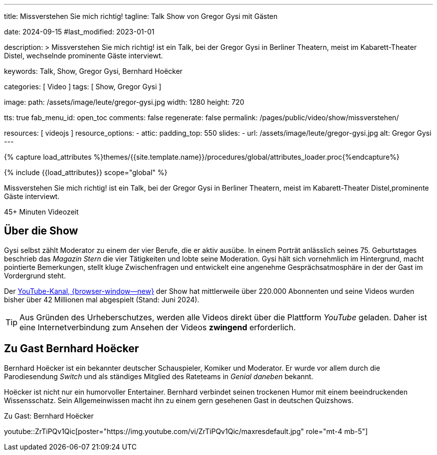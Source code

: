 ---
title:                                  Missverstehen Sie mich richtig!
tagline:                                Talk Show von Gregor Gysi mit Gästen

date:                                   2024-09-15
#last_modified:                         2023-01-01

description: >
                                        Missverstehen Sie mich richtig! ist ein Talk, bei der Gregor Gysi in
                                        Berliner Theatern, meist im Kabarett-Theater Distel, wechselnde prominente
                                        Gäste interviewt.

keywords:                               Talk, Show, Gregor Gysi,
                                        Bernhard Hoëcker


categories:                             [ Video ]
tags:                                   [ Show, Gregor Gysi ]

image:
  path:                                 /assets/image/leute/gregor-gysi.jpg
  width:                                1280
  height:                               720

tts:                                    true
fab_menu_id:                            open_toc
comments:                               false
regenerate:                             false
permalink:                              /pages/public/video/show/missverstehen/

resources:                              [ videojs ]
resource_options:
  - attic:
      padding_top:                      550
      slides:
        - url:                          /assets/image/leute/gregor-gysi.jpg
          alt:                          Gregor Gysi
---

// Page Initializer
// =============================================================================
// Enable the Liquid Preprocessor
:page-liquid:

// Set (local) page attributes here
// -----------------------------------------------------------------------------
// :page--attr:                         <attr-value>

//  Load Liquid procedures
// -----------------------------------------------------------------------------
{% capture load_attributes %}themes/{{site.template.name}}/procedures/global/attributes_loader.proc{%endcapture%}

// Load page attributes
// -----------------------------------------------------------------------------
{% include {{load_attributes}} scope="global" %}


// Page content
// ~~~~~~~~~~~~~~~~~~~~~~~~~~~~~~~~~~~~~~~~~~~~~~~~~~~~~~~~~~~~~~~~~~~~~~~~~~~~~
[role="dropcap"]
Missverstehen Sie mich richtig! ist ein Talk, bei der Gregor Gysi in
Berliner Theatern, meist im Kabarett-Theater Distel,prominente Gäste
interviewt.

++++
<div class="video-title">
  <i class="mdib mdi-bs-primary mdib-clock mdib-24px mr-2"></i>
  45+ Minuten Videozeit
</div>
++++

// Include sub-documents (if any)
// -----------------------------------------------------------------------------
[role="mt-5"]
== Über die Show

Gysi selbst zählt Moderator zu einem der vier Berufe, die er aktiv ausübe.
In einem Porträt anlässlich seines 75. Geburtstages beschrieb das _Magazin Stern_
die vier Tätigkeiten und lobte seine Moderation. Gysi hält sich vornehmlich im
Hintergrund, macht pointierte Bemerkungen, stellt kluge Zwischenfragen und
entwickelt eine angenehme Gesprächsatmosphäre in der der Gast im Vordergrund
steht.

Der https://www.youtube.com/c/MISSVERSTEHENSIEMICHRICHTIG[YouTube-Kanal, {browser-window--new}]
der Show hat mittlerweile über 220.000 Abonnenten und seine Videos wurden bisher
über 42 Millionen mal abgespielt (Stand: Juni 2024).

[role="mt-4"]
[TIP]
====
Aus Gründen des Urheberschutzes, werden alle Videos direkt über die Plattform
_YouTube_ geladen. Daher ist eine Internetverbindung zum Ansehen der Videos
*zwingend* erforderlich.
====


[role="mt-5"]
[[gast-hoëcker]]
== Zu Gast Bernhard Hoëcker

Bernhard Hoëcker ist ein bekannter deutscher Schauspieler, Komiker und Moderator.
Er wurde vor allem durch die Parodiesendung _Switch_ und als ständiges Mitglied
des Rateteams in _Genial daneben_ bekannt.

Hoëcker ist nicht nur ein humorvoller Entertainer. Bernhard verbindet seinen
trockenen Humor mit einem beeindruckenden Wissensschatz. Sein Allgemeinwissen
macht ihn zu einem gern gesehenen Gast in deutschen Quizshows.

.Zu Gast: Bernhard Hoëcker
youtube::ZrTiPQv1Qic[poster="https://img.youtube.com/vi/ZrTiPQv1Qic/maxresdefault.jpg" role="mt-4 mb-5"]
